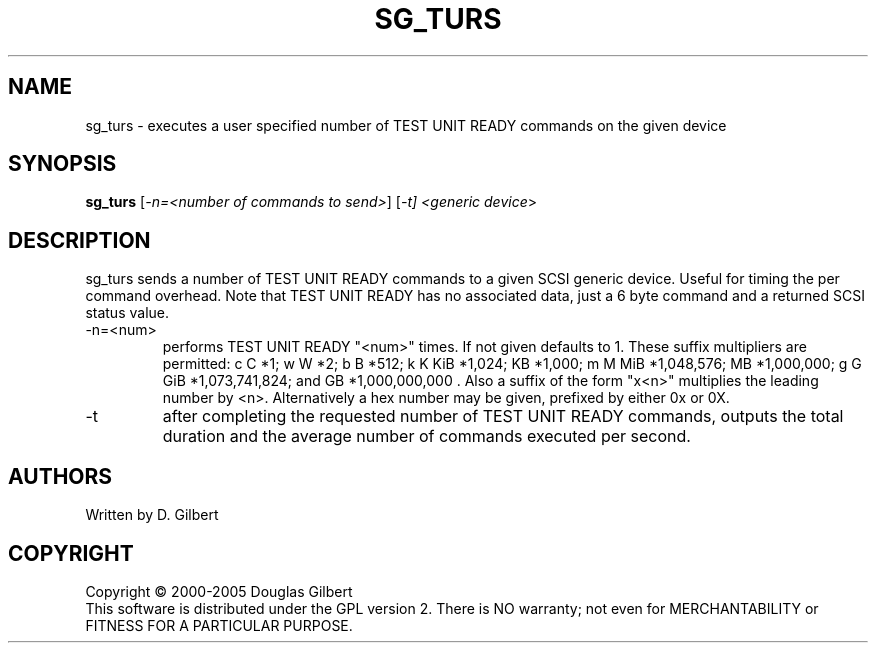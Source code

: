 .TH SG_TURS "8" "February 2005" "sg3_utils-1.13" SG3_UTILS
.SH NAME
sg_turs \- executes a user specified number of TEST UNIT READY commands on
the given device
.SH SYNOPSIS
.B sg_turs
[\fI-n=<number of commands to send>\fR] [\fI-t]
<\fIgeneric device\fR>
.SH DESCRIPTION
.\" Add any additional description here
.PP
sg_turs sends a number of TEST UNIT READY commands to a given SCSI
generic device. Useful for timing the per command overhead. Note that
TEST UNIT READY has no associated data, just a 6 byte command and a
returned SCSI status value.
.TP
-n=<num>
performs TEST UNIT READY "<num>" times. If not given defaults to 1.
These suffix multipliers are permitted: c C *1; w W *2; b B *512;
k K KiB *1,024; KB *1,000; m M MiB *1,048,576; MB *1,000,000;
g G GiB *1,073,741,824; and GB *1,000,000,000 . Also a suffix of the
form "x<n>" multiplies the leading number by <n>. Alternatively a hex
number may be given, prefixed by either 0x or 0X.
.TP
-t
after completing the requested number of TEST UNIT READY commands, outputs
the total duration and the average number of commands executed per second.
.SH AUTHORS
Written by D. Gilbert
.SH COPYRIGHT
Copyright \(co 2000-2005 Douglas Gilbert
.br
This software is distributed under the GPL version 2. There is NO
warranty; not even for MERCHANTABILITY or FITNESS FOR A PARTICULAR PURPOSE.
